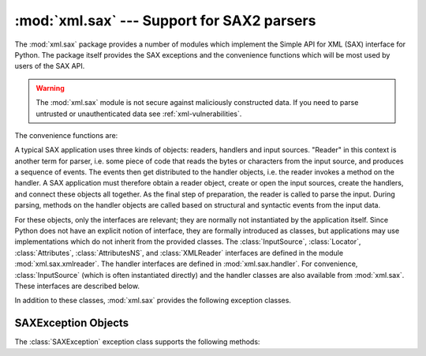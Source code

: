 :mod:`xml.sax` --- Support for SAX2 parsers
===========================================

.. module:: xml.sax
   :synopsis: Package containing SAX2 base classes and convenience functions.
.. moduleauthor:: Lars Marius Garshol <larsga@garshol.priv.no>
.. sectionauthor:: Fred L. Drake, Jr. <fdrake@acm.org>
.. sectionauthor:: Martin v. Löwis <martin@v.loewis.de>


The :mod:`xml.sax` package provides a number of modules which implement the
Simple API for XML (SAX) interface for Python.  The package itself provides the
SAX exceptions and the convenience functions which will be most used by users of
the SAX API.


.. warning::

   The :mod:`xml.sax` module is not secure against maliciously
   constructed data.  If you need to parse untrusted or unauthenticated data see
   :ref:`xml-vulnerabilities`.


The convenience functions are:


.. function:: make_parser(parser_list=[])

   Create and return a SAX :class:`XMLReader` object.  The first parser found will
   be used.  If *parser_list* is provided, it must be a sequence of strings which
   name modules that have a function named :func:`create_parser`.  Modules listed
   in *parser_list* will be used before modules in the default list of parsers.


.. function:: parse(filename_or_stream, handler, error_handler=handler.ErrorHandler())

   Create a SAX parser and use it to parse a document.  The document, passed in as
   *filename_or_stream*, can be a filename or a file object.  The *handler*
   parameter needs to be a SAX :class:`ContentHandler` instance.  If
   *error_handler* is given, it must be a SAX :class:`ErrorHandler` instance; if
   omitted,  :exc:`SAXParseException` will be raised on all errors.  There is no
   return value; all work must be done by the *handler* passed in.


.. function:: parseString(string, handler, error_handler=handler.ErrorHandler())

   Similar to :func:`parse`, but parses from a buffer *string* received as a
   parameter.

A typical SAX application uses three kinds of objects: readers, handlers and
input sources.  "Reader" in this context is another term for parser, i.e. some
piece of code that reads the bytes or characters from the input source, and
produces a sequence of events. The events then get distributed to the handler
objects, i.e. the reader invokes a method on the handler.  A SAX application
must therefore obtain a reader object, create or open the input sources, create
the handlers, and connect these objects all together.  As the final step of
preparation, the reader is called to parse the input. During parsing, methods on
the handler objects are called based on structural and syntactic events from the
input data.

For these objects, only the interfaces are relevant; they are normally not
instantiated by the application itself.  Since Python does not have an explicit
notion of interface, they are formally introduced as classes, but applications
may use implementations which do not inherit from the provided classes.  The
:class:`InputSource`, :class:`Locator`, :class:`Attributes`,
:class:`AttributesNS`, and :class:`XMLReader` interfaces are defined in the
module :mod:`xml.sax.xmlreader`.  The handler interfaces are defined in
:mod:`xml.sax.handler`.  For convenience, :class:`InputSource` (which is often
instantiated directly) and the handler classes are also available from
:mod:`xml.sax`.  These interfaces are described below.

In addition to these classes, :mod:`xml.sax` provides the following exception
classes.


.. exception:: SAXException(msg, exception=None)

   Encapsulate an XML error or warning.  This class can contain basic error or
   warning information from either the XML parser or the application: it can be
   subclassed to provide additional functionality or to add localization.  Note
   that although the handlers defined in the :class:`ErrorHandler` interface
   receive instances of this exception, it is not required to actually raise the
   exception --- it is also useful as a container for information.

   When instantiated, *msg* should be a human-readable description of the error.
   The optional *exception* parameter, if given, should be ``None`` or an exception
   that was caught by the parsing code and is being passed along as information.

   This is the base class for the other SAX exception classes.


.. exception:: SAXParseException(msg, exception, locator)

   Subclass of :exc:`SAXException` raised on parse errors. Instances of this class
   are passed to the methods of the SAX :class:`ErrorHandler` interface to provide
   information about the parse error.  This class supports the SAX :class:`Locator`
   interface as well as the :class:`SAXException` interface.


.. exception:: SAXNotRecognizedException(msg, exception=None)

   Subclass of :exc:`SAXException` raised when a SAX :class:`XMLReader` is
   confronted with an unrecognized feature or property.  SAX applications and
   extensions may use this class for similar purposes.


.. exception:: SAXNotSupportedException(msg, exception=None)

   Subclass of :exc:`SAXException` raised when a SAX :class:`XMLReader` is asked to
   enable a feature that is not supported, or to set a property to a value that the
   implementation does not support.  SAX applications and extensions may use this
   class for similar purposes.


.. seealso::

   `SAX: The Simple API for XML <http://www.saxproject.org/>`_
      This site is the focal point for the definition of the SAX API.  It provides a
      Java implementation and online documentation.  Links to implementations and
      historical information are also available.

   Module :mod:`xml.sax.handler`
      Definitions of the interfaces for application-provided objects.

   Module :mod:`xml.sax.saxutils`
      Convenience functions for use in SAX applications.

   Module :mod:`xml.sax.xmlreader`
      Definitions of the interfaces for parser-provided objects.


.. _sax-exception-objects:

SAXException Objects
--------------------

The :class:`SAXException` exception class supports the following methods:


.. method:: SAXException.getMessage()

   Return a human-readable message describing the error condition.


.. method:: SAXException.getException()

   Return an encapsulated exception object, or ``None``.

